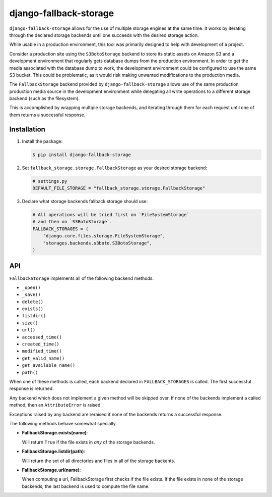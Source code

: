 =============================
django-fallback-storage
=============================

..
    .. image:: https://badge.fury.io/py/django-fallback-storage.png
        :target: https://badge.fury.io/py/django-fallback-storage

.. image:: https://travis-ci.org/Draft2Digital/django-fallback-storage.png?branch=master
    :target: https://travis-ci.org/Draft2Digital/django-fallback-storage

``django-fallback-storage`` allows for the use of multiple storage engines at
the same time.  It works by iterating through the declared storage backends
until one succeeds with the desired storage action.

While usable in a production environment, this tool was primarily designed to
help with development of a project.  

Consider a production site using the ``S3BotoStorage`` backend to store its
static assets on Amazon S3 and a development environment that regularly gets
database dumps from the production environment.  In order to get the media
associated with the database dump to work, the development environment could be
configured to use the same S3 bucket.  This could be problematic, as it would
risk making unwanted modifications to the production media.

The ``FallbackStorage`` backend provided by ``django-fallback-storage`` allows
use of the same production production media source in the development
environment while delegating all write operations to a different storage
backend (such as the filesystem).

This is accomplished by wrapping multiple storage backends, and iterating
through them for each request until one of them returns a successful response.


Installation
------------

1. Install the package:

   .. code-block:: bash

       $ pip install django-fallback-storage

2. Set ``fallback_storage.storage.FallbackStorage`` as your desired storage
   backend:

   .. code-block:: python

       # settings.py
       DEFAULT_FILE_STORAGE = "fallback_storage.storage.FallbackStorage"

3. Declare what storage backends fallback storage should use:

   .. code-block:: python

      # All operations will be tried first on `FileSystemStorage`
      # and then on `S3BotoStorage`.
      FALLBACK_STORAGES = (
          "django.core.files.storage.FileSystemStorage",
          "storages.backends.s3boto.S3BotoStorage",
      )

API
---

``FallbackStorage`` implements all of the following backend methods.

* ``_open()``
* ``_save()``
* ``delete()``
* ``exists()``
* ``listdir()``
* ``size()``
* ``url()``
* ``accessed_time()``
* ``created_time()``
* ``modified_time()``
* ``get_valid_name()``
* ``get_available_name()``
* ``path()``

When one of these methods is called, each backend declared in
``FALLBACK_STORAGES`` is called.  The first successful response is
returned.

Any backend which does not implement a given method will be skipped over.  If
none of the backends implement a called method, then an ``AttributeError`` is
raised.

Exceptions raised by any backend are reraised if none of the backends returns a
successful response.

The following methods behave somewhat specially.

* **FallbackStorage.exists(name)**:

  Will return ``True`` if the file exists in *any* of the storage backends.

* **FallbackStorage.listdir(path)**:

  Will return the set of all directories and files in all of the storage backents.

* **FallbackStorage.url(name)**:

  When computing a url, FallbackStorage first checks if the file exists.  If
  the file exists in none of the storage backends, the last backend is used to
  compute the file name.
